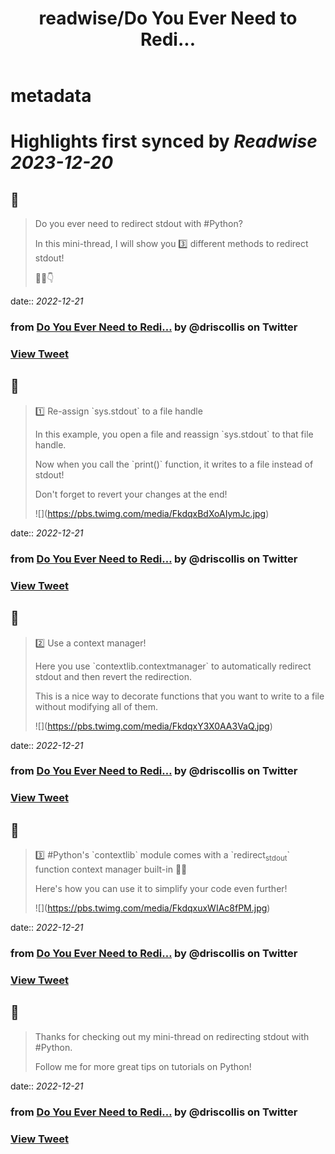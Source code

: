 :PROPERTIES:
:title: readwise/Do You Ever Need to Redi...
:END:


* metadata
:PROPERTIES:
:author: [[driscollis on Twitter]]
:full-title: "Do You Ever Need to Redi..."
:category: [[tweets]]
:url: https://twitter.com/driscollis/status/1605369198590443521
:image-url: https://pbs.twimg.com/profile_images/1360256374198984706/hc0vKFx_.jpg
:END:

* Highlights first synced by [[Readwise]] [[2023-12-20]]
** 📌
#+BEGIN_QUOTE
Do you ever need to redirect stdout with #Python?

In this mini-thread, I will show you 3️⃣ different methods to redirect stdout!

🧵🐍👇 
#+END_QUOTE
    date:: [[2022-12-21]]
*** from _Do You Ever Need to Redi..._ by @driscollis on Twitter
*** [[https://twitter.com/driscollis/status/1605369198590443521][View Tweet]]
** 📌
#+BEGIN_QUOTE
1️⃣ Re-assign `sys.stdout` to a file handle

In this example, you open a file and reassign `sys.stdout` to that file handle. 

Now when you call the `print()` function, it writes to a file instead of stdout!

Don't forget to revert your changes at the end! 

![](https://pbs.twimg.com/media/FkdqxBdXoAIymJc.jpg) 
#+END_QUOTE
    date:: [[2022-12-21]]
*** from _Do You Ever Need to Redi..._ by @driscollis on Twitter
*** [[https://twitter.com/driscollis/status/1605369203166482435][View Tweet]]
** 📌
#+BEGIN_QUOTE
2️⃣ Use a context manager!

Here you use `contextlib.contextmanager` to automatically redirect stdout and then revert the redirection.

This is a nice way to decorate functions that you want to write to a file without modifying all of them. 

![](https://pbs.twimg.com/media/FkdqxY3X0AA3VaQ.jpg) 
#+END_QUOTE
    date:: [[2022-12-21]]
*** from _Do You Ever Need to Redi..._ by @driscollis on Twitter
*** [[https://twitter.com/driscollis/status/1605369207813808128][View Tweet]]
** 📌
#+BEGIN_QUOTE
3️⃣ #Python's `contextlib` module comes with a `redirect_stdout` function context manager built-in 🐍🔥

Here's how you can use it to simplify your code even further! 

![](https://pbs.twimg.com/media/FkdqxuxWIAc8fPM.jpg) 
#+END_QUOTE
    date:: [[2022-12-21]]
*** from _Do You Ever Need to Redi..._ by @driscollis on Twitter
*** [[https://twitter.com/driscollis/status/1605369212775665664][View Tweet]]
** 📌
#+BEGIN_QUOTE
Thanks for checking out my mini-thread on redirecting stdout with #Python.

Follow me for more great tips on tutorials on Python! 
#+END_QUOTE
    date:: [[2022-12-21]]
*** from _Do You Ever Need to Redi..._ by @driscollis on Twitter
*** [[https://twitter.com/driscollis/status/1605369218639314946][View Tweet]]